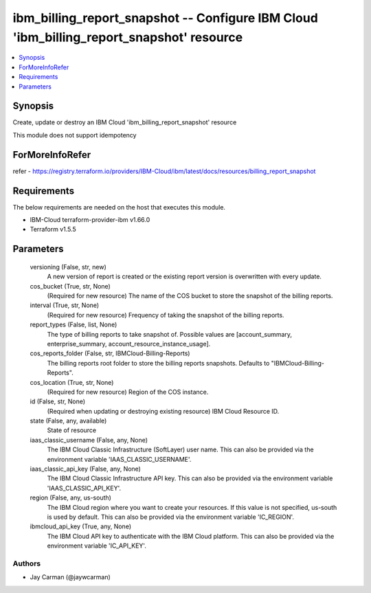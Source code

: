 
ibm_billing_report_snapshot -- Configure IBM Cloud 'ibm_billing_report_snapshot' resource
=========================================================================================

.. contents::
   :local:
   :depth: 1


Synopsis
--------

Create, update or destroy an IBM Cloud 'ibm_billing_report_snapshot' resource

This module does not support idempotency


ForMoreInfoRefer
----------------
refer - https://registry.terraform.io/providers/IBM-Cloud/ibm/latest/docs/resources/billing_report_snapshot

Requirements
------------
The below requirements are needed on the host that executes this module.

- IBM-Cloud terraform-provider-ibm v1.66.0
- Terraform v1.5.5



Parameters
----------

  versioning (False, str, new)
    A new version of report is created or the existing report version is overwritten with every update.


  cos_bucket (True, str, None)
    (Required for new resource) The name of the COS bucket to store the snapshot of the billing reports.


  interval (True, str, None)
    (Required for new resource) Frequency of taking the snapshot of the billing reports.


  report_types (False, list, None)
    The type of billing reports to take snapshot of. Possible values are [account_summary, enterprise_summary, account_resource_instance_usage].


  cos_reports_folder (False, str, IBMCloud-Billing-Reports)
    The billing reports root folder to store the billing reports snapshots. Defaults to "IBMCloud-Billing-Reports".


  cos_location (True, str, None)
    (Required for new resource) Region of the COS instance.


  id (False, str, None)
    (Required when updating or destroying existing resource) IBM Cloud Resource ID.


  state (False, any, available)
    State of resource


  iaas_classic_username (False, any, None)
    The IBM Cloud Classic Infrastructure (SoftLayer) user name. This can also be provided via the environment variable 'IAAS_CLASSIC_USERNAME'.


  iaas_classic_api_key (False, any, None)
    The IBM Cloud Classic Infrastructure API key. This can also be provided via the environment variable 'IAAS_CLASSIC_API_KEY'.


  region (False, any, us-south)
    The IBM Cloud region where you want to create your resources. If this value is not specified, us-south is used by default. This can also be provided via the environment variable 'IC_REGION'.


  ibmcloud_api_key (True, any, None)
    The IBM Cloud API key to authenticate with the IBM Cloud platform. This can also be provided via the environment variable 'IC_API_KEY'.













Authors
~~~~~~~

- Jay Carman (@jaywcarman)

